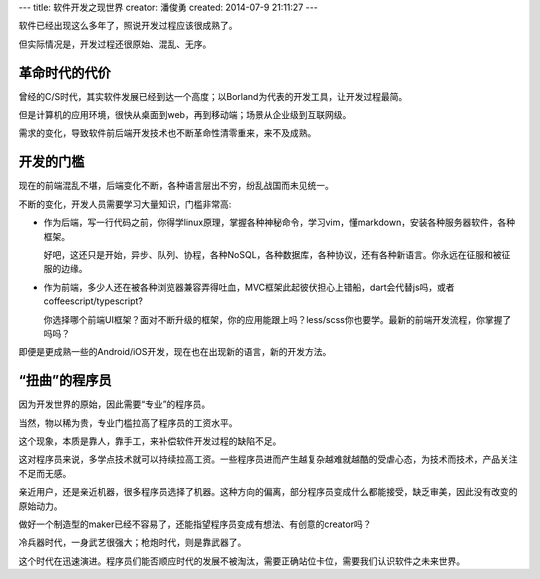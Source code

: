 ---
title: 软件开发之现世界
creator: 潘俊勇
created: 2014-07-9 21:11:27
---

软件已经出现这么多年了，照说开发过程应该很成熟了。

但实际情况是，开发过程还很原始、混乱、无序。

革命时代的代价
==========================
曾经的C/S时代，其实软件发展已经到达一个高度；以Borland为代表的开发工具，让开发过程最简。

但是计算机的应用环境，很快从桌面到web，再到移动端；场景从企业级到互联网级。

需求的变化，导致软件前后端开发技术也不断革命性清零重来，来不及成熟。

开发的门槛
========================
现在的前端混乱不堪，后端变化不断，各种语言层出不穷，纷乱战国而未见统一。

不断的变化，开发人员需要学习大量知识，门槛非常高:

- 作为后端，写一行代码之前，你得学linux原理，掌握各种神秘命令，学习vim，懂markdown，安装各种服务器软件，各种框架。

  好吧，这还只是开始，异步、队列、协程，各种NoSQL，各种数据库，各种协议，还有各种新语言。你永远在征服和被征服的边缘。

- 作为前端，多少人还在被各种浏览器兼容弄得吐血，MVC框架此起彼伏担心上错船，dart会代替js吗，或者coffeescript/typescript?

  你选择哪个前端UI框架？面对不断升级的框架，你的应用能跟上吗？less/scss你也要学。最新的前端开发流程，你掌握了吗吗？

即便是更成熟一些的Android/iOS开发，现在也在出现新的语言，新的开发方法。

“扭曲”的程序员
=========================
因为开发世界的原始，因此需要“专业”的程序员。

当然，物以稀为贵，专业门槛拉高了程序员的工资水平。

这个现象，本质是靠人，靠手工，来补偿软件开发过程的缺陷不足。

这对程序员来说，多学点技术就可以持续拉高工资。一些程序员进而产生越复杂越难就越酷的受虐心态，为技术而技术，产品关注不足而无感。

亲近用户，还是亲近机器，很多程序员选择了机器。这种方向的偏离，部分程序员变成什么都能接受，缺乏审美，因此没有改变的原始动力。

做好一个制造型的maker已经不容易了，还能指望程序员变成有想法、有创意的creator吗？ 

冷兵器时代，一身武艺很强大；枪炮时代，则是靠武器了。

这个时代在迅速演进。程序员们能否顺应时代的发展不被淘汰，需要正确站位卡位，需要我们认识软件之未来世界。


